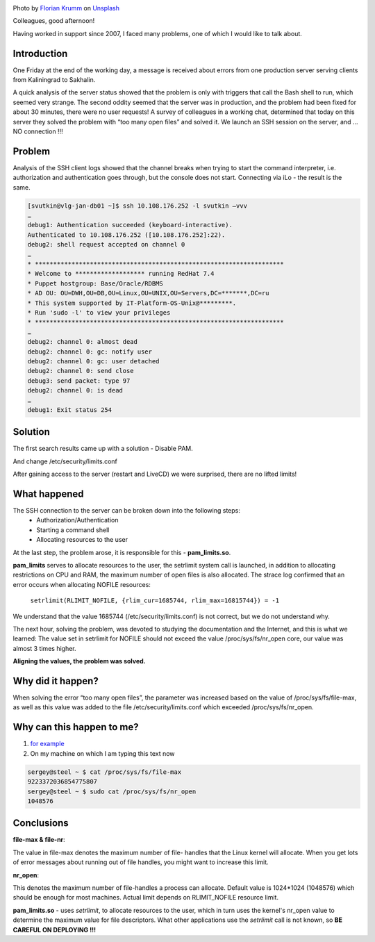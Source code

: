 .. title: Solution to the problem SSH(pam_limits.so)
.. slug: sshpam_limitsso
.. date: 2020-03-16 12:00:00 UTC+03:00
.. tags: ssh, pam, linux
.. category: support
.. link:
.. description:
.. type: text
.. author: Sergey <DerNitro> Utkin
.. previewimage: /images/posts/sshpam_limitsso/florian-krumm-yLDabpoCL3s-unsplash.jpg


.. _Florian Krumm: https://unsplash.com/@floriankrumm?utm_source=unsplash&amp;utm_medium=referral&amp;utm_content=creditCopyText
.. _Unsplash: https://unsplash.com/s/photos/server?utm_source=unsplash&amp;utm_medium=referral&amp;utm_content=creditCopyText

.. |PostImage| image:: /images/posts/sshpam_limitsso/florian-krumm-yLDabpoCL3s-unsplash.jpg
    :width: 40%
    :target: `Florian Krumm`_

.. |PostImageTitle| replace:: Photo by `Florian Krumm`_ on Unsplash_


|PostImage|

|PostImageTitle|


Colleagues, good afternoon!

Having worked in support since 2007, I faced many problems,
one of which I would like to talk about.

Introduction
============

One Friday at the end of the working day, a message is received about errors
from one production server serving clients from Kaliningrad to Sakhalin.

A quick analysis of the server status showed that the problem is only with
triggers that call the Bash shell to run, which seemed very strange.
The second oddity seemed that the server was in production, and the problem
had been fixed for about 30 minutes, there were no user requests!
A survey of colleagues in a working chat, determined that today on this server
they solved the problem with “too many open files” and solved it.
We launch an SSH session on the server, and ... NO connection !!!

.. TEASER_END

Problem
=======

Analysis of the SSH client logs showed that the channel breaks when trying
to start the command interpreter, i.e. authorization and authentication goes
through, but the console does not start.
Connecting via iLo - the result is the same.

.. code-block:: bash

    [svutkin@vlg-jan-db01 ~]$ ssh 10.108.176.252 -l svutkin –vvv
    …
    debug1: Authentication succeeded (keyboard-interactive).
    Authenticated to 10.108.176.252 ([10.108.176.252]:22).
    debug2: shell request accepted on channel 0
    …
    * ********************************************************************
    * Welcome to ******************* running RedHat 7.4
    * Puppet hostgroup: Base/Oracle/RDBMS
    * AD OU: OU=DWH,OU=DB,OU=Linux,OU=UNIX,OU=Servers,DC=*******,DC=ru
    * This system supported by IT-Platform-OS-Unix@*********.
    * Run 'sudo -l' to view your privileges
    * ********************************************************************
    …
    debug2: channel 0: almost dead
    debug2: channel 0: gc: notify user
    debug2: channel 0: gc: user detached
    debug2: channel 0: send close
    debug3: send packet: type 97
    debug2: channel 0: is dead
    …
    debug1: Exit status 254


Solution
========

The first search results came up with a solution - Disable PAM.

.. image:: /images/posts/sshpam_limitsso/2020-12-24_06-37-06.png
    :width: 40%

And change /etc/security/limits.conf

.. image:: /images/posts/sshpam_limitsso/2020-12-24_06-37.png
    :width: 60%

After gaining access to the server (restart and LiveCD) we were surprised,
there are no lifted limits!

What happened
=============

The SSH connection to the server can be broken down into the following steps:
 * Authorization/Authentication
 * Starting a command shell
 * Allocating resources to the user

At the last step, the problem arose, it is responsible for this -
**pam_limits.so**.

**pam_limits** serves to allocate resources to the user,
the setrlimit system call is launched, in addition to allocating restrictions
on CPU and RAM, the maximum number of open files is also allocated.
The strace log confirmed that an error occurs when allocating NOFILE resources:

    ``setrlimit(RLIMIT_NOFILE, {rlim_cur=1685744, rlim_max=16815744}) = -1``

We understand that the value 1685744 (/etc/security/limits.conf) is not correct,
but we do not understand why.

The next hour, solving the problem, was devoted to studying the documentation
and the Internet, and this is what we learned:
The value set in setrlimit for NOFILE should not exceed the value
/proc/sys/fs/nr_open core, our value was almost 3 times higher.

**Aligning the values, the problem was solved.**

Why did it happen?
==================

When solving the error “too many open files”, the parameter was increased based
on the value of /proc/sys/fs/file-max, as well as this value was added to
the file /etc/security/limits.conf which exceeded /proc/sys/fs/nr_open.

Why can this happen to me?
==========================
1. `for example <https://discuss.elastic.co/t/too-many-open-files/14304/5>`_
2. On my machine on which I am typing this text now

.. code-block:: bash

    sergey@steel ~ $ cat /proc/sys/fs/file-max
    9223372036854775807
    sergey@steel ~ $ sudo cat /proc/sys/fs/nr_open
    1048576

Conclusions
===========
**file-max & file-nr**:

The value in file-max denotes the maximum number of file-
handles that the Linux kernel will allocate. When you get lots
of error messages about running out of file handles, you might
want to increase this limit.

**nr_open**:

This denotes the maximum number of file-handles a process can
allocate. Default value is 1024*1024 (1048576) which should be
enough for most machines. Actual limit depends on RLIMIT_NOFILE
resource limit.

**pam_limits.so**  - uses *setrlimit*, to allocate resources to the user,
which in turn uses the kernel's nr_open value to determine the maximum value
for file descriptors.
What other applications use the *setrlimit* call is not known,
so **BE CAREFUL ON DEPLOYING !!!**
